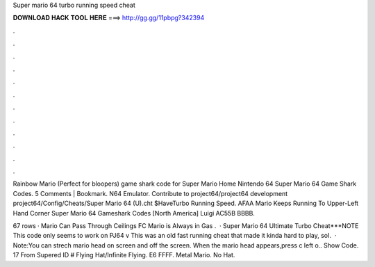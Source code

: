 Super mario 64 turbo running speed cheat



𝐃𝐎𝐖𝐍𝐋𝐎𝐀𝐃 𝐇𝐀𝐂𝐊 𝐓𝐎𝐎𝐋 𝐇𝐄𝐑𝐄 ===> http://gg.gg/11pbpg?342394



.



.



.



.



.



.



.



.



.



.



.



.

Rainbow Mario (Perfect for bloopers) game shark code for Super Mario Home Nintendo 64 Super Mario 64 Game Shark Codes. 5 Comments | Bookmark. N64 Emulator. Contribute to project64/project64 development project64/Config/Cheats/Super Mario 64 (U).cht $Have\Turbo Running Speed. AFAA Mario Keeps Running To Upper-Left Hand Corner Super Mario 64 Gameshark Codes [North America] Luigi AC55B BBBB.

67 rows · Mario Can Pass Through Ceilings FC Mario is Always in Gas .  · Super Mario 64 Ultimate Turbo Cheat***NOTE This code only seems to work on PJ64 v This was an old fast running cheat that made it kinda hard to play, soI.  · Note:You can strech mario head on screen and off the screen. When the mario head appears,press c left o.. Show Code. 17 From Supered ID # Flying Hat/Infinite Flying. E6 FFFF. Metal Mario. No Hat.
